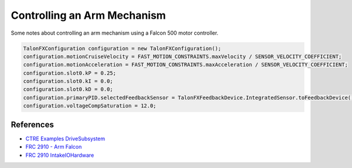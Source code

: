 =============================
Controlling an Arm Mechanism
=============================

Some notes about controlling an arm mechanism using a Falcon 500 motor controller.

.. code-block:: java

    TalonFXConfiguration configuration = new TalonFXConfiguration();
    configuration.motionCruiseVelocity = FAST_MOTION_CONSTRAINTS.maxVelocity / SENSOR_VELOCITY_COEFFICIENT;
    configuration.motionAcceleration = FAST_MOTION_CONSTRAINTS.maxAcceleration / SENSOR_VELOCITY_COEFFICIENT;
    configuration.slot0.kP = 0.25;
    configuration.slot0.kI = 0.0;
    configuration.slot0.kD = 0.0;
    configuration.primaryPID.selectedFeedbackSensor = TalonFXFeedbackDevice.IntegratedSensor.toFeedbackDevice();
    configuration.voltageCompSaturation = 12.0;

References
==========
- `CTRE Examples DriveSubsystem <https://github.com/CrossTheRoadElec/Phoenix6-Examples/blob/main/java/CommanddDrive/src/main/java/frc/robot/subsystems/DriveSubsystem.java>`_
- `FRC 2910 - Arm Falcon <https://github.com/FRCTeam2910/2023CompetitionRobot-Public/blob/main/src/main/java/org/frcteam2910/c2023/subsystems/arm/ArmIOFalcon500.java>`_
- `FRC 2910 IntakeIOHardware <https://github.com/FRCTeam2910/2023CompetitionRobot-Public/blob/main/src/main/java/org/frcteam2910/c2023/subsystems/intake/IntakeIOHardware.java>`_